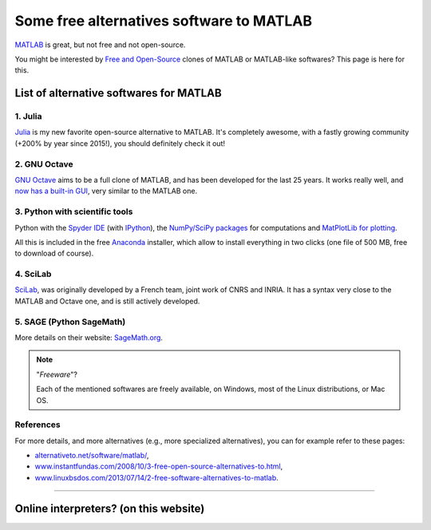 .. meta::
   :description lang=en: Some free alternatives software to MATLAB
   :description lang=fr: Quelques logiciels alternatifs gratuits à MATLAB

###########################################
 Some free alternatives software to MATLAB
###########################################
.. seealso:: `This other page about GNU Octave <online-gnu-octave.en.html>`_.

`MATLAB <https://en.wikipedia.org/wiki/MATLAB>`_ is great, but not free and not open-source.

You might be interested by `Free and Open-Source <https://en.wikipedia.org/wiki/Free_and_open_source_software>`_ clones of MATLAB or MATLAB-like softwares?
This page is here for this.

List of alternative softwares for MATLAB
----------------------------------------

1. **Julia**
~~~~~~~~~~~~
`Julia <https://julialang.org/>`_ is my new favorite open-source alternative to MATLAB.
It's completely awesome, with a fastly growing community (+200% by year since 2015!), you should definitely check it out!

.. seealso:: I gave a presentation at `IETR seminar 2018 <https://seminar-ietr-18.sciencesconf.org/program>`_ about Julia, with `Pierre Haessig <http://pierreh.eu/efficient-tools-seminar/>`_. The slides are `available here! <https://perso.crans.org/besson/publis/slides/2018_06__Julia_my_new_optimization_friend__introduction_for_MATLAB_users__at_IETR_seminar/slides.pdf>`_.

2. **GNU Octave**
~~~~~~~~~~~~~~~~~
`GNU Octave <https://www.gnu.org/software/octave/>`_ aims to be a full clone of MATLAB, and has been developed for the last 25 years.
It works really well, and `now has a built-in GUI <http://octave.org/NEWS-4.0.html>`_, very similar to the MATLAB one.

3. Python with scientific tools
~~~~~~~~~~~~~~~~~~~~~~~~~~~~~~~
Python with the `Spyder IDE <https://pythonhosted.org/spyder/>`_ (with `IPython <https://ipython.org/>`_), the `NumPy/SciPy packages <http://www.numpy.org/>`_ for computations and `MatPlotLib for plotting <http://matplotlib.org/>`_.

All this is included in the free `Anaconda <http://continuum.io/downloads>`_ installer, which allow to install everything in two clicks (one file of 500 MB, free to download of course).

.. seealso:: More `details on how to start learning and using Python <learn-python.en.html>`_ on this website.

4. SciLab
~~~~~~~~~
`SciLab <https://www.scilab.org/scilab/about>`_, was originally developed by a French team, joint work of CNRS and INRIA.
It has a syntax very close to the MATLAB and Octave one, and is still actively developed.

5. SAGE (Python SageMath)
~~~~~~~~~~~~~~~~~~~~~~~~~
More details on their website: `SageMath.org <http://www.sagemath.org/tour.html>`_.

.. note:: "*Freeware*"?

   Each of the mentioned softwares are freely available, on Windows, most of the Linux distributions, or Mac OS.


References
~~~~~~~~~~
For more details, and more alternatives (e.g., more specialized alternatives),
you can for example refer to these pages:

- `alternativeto.net/software/matlab/ <http://alternativeto.net/software/matlab/>`_,
- `www.instantfundas.com/2008/10/3-free-open-source-alternatives-to.html <http://www.instantfundas.com/2008/10/3-free-open-source-alternatives-to.html>`_,
- `www.linuxbsdos.com/2013/07/14/2-free-software-alternatives-to-matlab <http://www.linuxbsdos.com/2013/07/14/2-free-software-alternatives-to-matlab/>`_.

---------------------------------------------------------------------

Online interpreters? (on this website)
--------------------------------------
.. seealso:: A list of `GNU Octave (v4) on-line interpreters <online-gnu-octave.en.html>`_, on *my* website.
.. seealso:: `Python (v2.7) on-line interpreter <skulpt.html>`_, on *my* website, and even `another one for Python <python.html>`_.
.. seealso:: `OCaml (v3.12) on-line interpreter <ocaml.fr.html>`_, on *my* website.

.. (c) Lilian Besson, 2011-2017, https://bitbucket.org/lbesson/web-sphinx/
